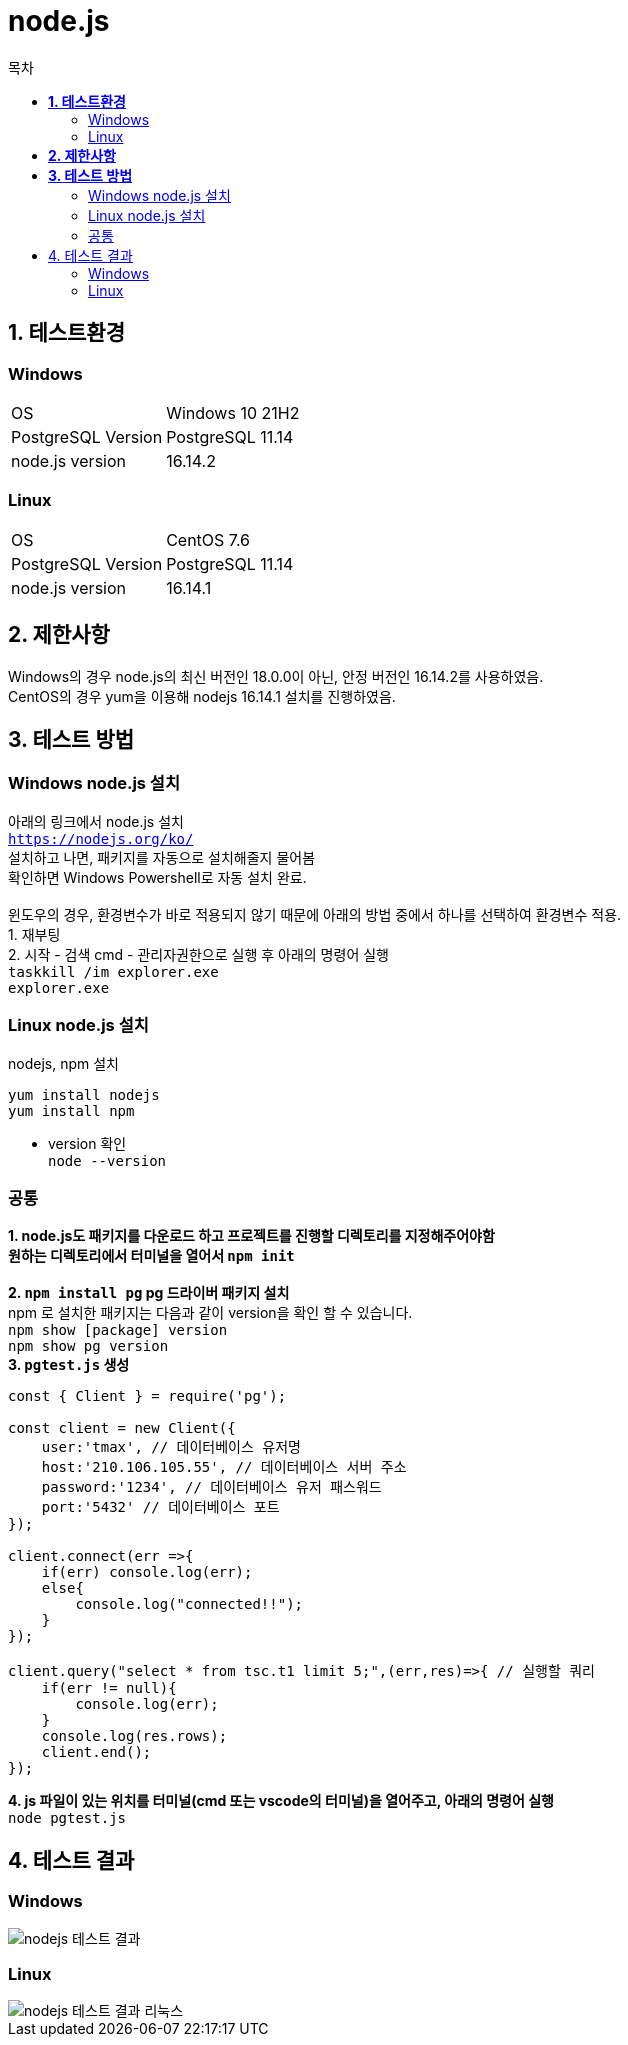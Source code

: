 = node.js
:toc:
:toc-title: 목차

== *1. 테스트환경*

=== Windows
|=======
| OS | Windows 10 21H2
| PostgreSQL Version | PostgreSQL 11.14
| node.js version | 16.14.2
|=======


=== Linux
|=======
| OS | CentOS 7.6
| PostgreSQL Version | PostgreSQL 11.14
| node.js version | 16.14.1
|=======

== *2. 제한사항*
Windows의 경우 node.js의 최신 버전인 18.0.0이 아닌, 안정 버전인 16.14.2를 사용하였음. + 
CentOS의 경우 yum을 이용해 nodejs 16.14.1 설치를 진행하였음.


== *3. 테스트 방법*

=== Windows node.js 설치
아래의 링크에서 node.js 설치 +
`https://nodejs.org/ko/` + 
설치하고 나면, 패키지를 자동으로 설치해줄지 물어봄 + 
확인하면 Windows Powershell로 자동 설치 완료. + 
 + 
윈도우의 경우, 환경변수가 바로 적용되지 않기 때문에 아래의 방법 중에서 하나를 선택하여 환경변수 적용. + 
1. 재부팅 + 
2. 시작 - 검색 cmd - 관리자권한으로 실행 후 아래의 명령어 실행 + 
`taskkill /im explorer.exe`  + 
`explorer.exe`

=== Linux node.js 설치
nodejs, npm 설치 + 

`yum install nodejs` + 
`yum install npm` + 

- version 확인 +
`node --version`

=== 공통

*1. node.js도 패키지를 다운로드 하고 프로젝트를 진행할 디렉토리를 지정해주어야함* + 
*원하는 디렉토리에서 터미널을 열어서 `npm init`* + 
 + 
*2. `npm install pg` pg 드라이버 패키지 설치* + 
npm 로 설치한 패키지는 다음과 같이 version을 확인 할 수 있습니다. +
`npm show [package] version` +
`npm show pg version` 
 + 
*3. `pgtest.js` 생성*
[source, javascript]
----
const { Client } = require('pg');

const client = new Client({
    user:'tmax', // 데이터베이스 유저명
    host:'210.106.105.55', // 데이터베이스 서버 주소
    password:'1234', // 데이터베이스 유저 패스워드
    port:'5432' // 데이터베이스 포트
});

client.connect(err =>{
    if(err) console.log(err);
    else{
        console.log("connected!!");
    }
});

client.query("select * from tsc.t1 limit 5;",(err,res)=>{ // 실행할 쿼리
    if(err != null){
        console.log(err);
    }
    console.log(res.rows);
    client.end();
});
----

*4. js 파일이 있는 위치를 터미널(cmd 또는 vscode의 터미널)을 열어주고, 아래의 명령어 실행* + 
`node pgtest.js`

== 4. 테스트 결과
=== Windows 
image::nodejs 테스트 결과.png[]

=== Linux
image::nodejs 테스트 결과-리눅스.png[]
